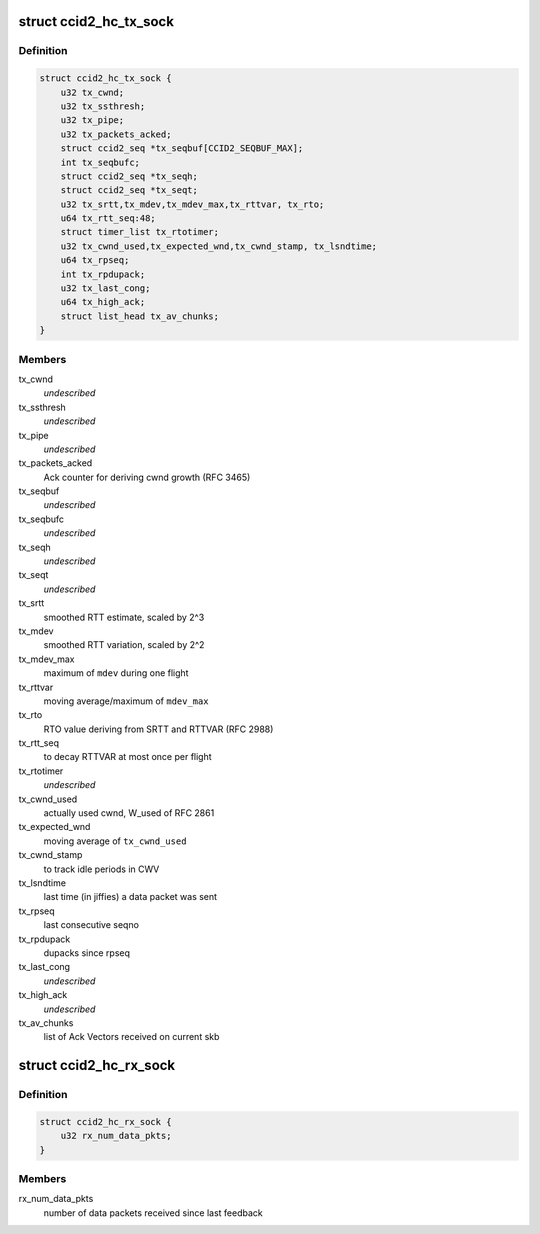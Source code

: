 .. -*- coding: utf-8; mode: rst -*-
.. src-file: net/dccp/ccids/ccid2.h

.. _`ccid2_hc_tx_sock`:

struct ccid2_hc_tx_sock
=======================

.. c:type:: struct ccid2_hc_tx_sock

    CCID2 TX half connection

.. _`ccid2_hc_tx_sock.definition`:

Definition
----------

.. code-block:: c

    struct ccid2_hc_tx_sock {
        u32 tx_cwnd;
        u32 tx_ssthresh;
        u32 tx_pipe;
        u32 tx_packets_acked;
        struct ccid2_seq *tx_seqbuf[CCID2_SEQBUF_MAX];
        int tx_seqbufc;
        struct ccid2_seq *tx_seqh;
        struct ccid2_seq *tx_seqt;
        u32 tx_srtt,tx_mdev,tx_mdev_max,tx_rttvar, tx_rto;
        u64 tx_rtt_seq:48;
        struct timer_list tx_rtotimer;
        u32 tx_cwnd_used,tx_expected_wnd,tx_cwnd_stamp, tx_lsndtime;
        u64 tx_rpseq;
        int tx_rpdupack;
        u32 tx_last_cong;
        u64 tx_high_ack;
        struct list_head tx_av_chunks;
    }

.. _`ccid2_hc_tx_sock.members`:

Members
-------

tx_cwnd
    *undescribed*

tx_ssthresh
    *undescribed*

tx_pipe
    *undescribed*

tx_packets_acked
    Ack counter for deriving cwnd growth (RFC 3465)

tx_seqbuf
    *undescribed*

tx_seqbufc
    *undescribed*

tx_seqh
    *undescribed*

tx_seqt
    *undescribed*

tx_srtt
    smoothed RTT estimate, scaled by 2^3

tx_mdev
    smoothed RTT variation, scaled by 2^2

tx_mdev_max
    maximum of \ ``mdev``\  during one flight

tx_rttvar
    moving average/maximum of \ ``mdev_max``\ 

tx_rto
    RTO value deriving from SRTT and RTTVAR (RFC 2988)

tx_rtt_seq
    to decay RTTVAR at most once per flight

tx_rtotimer
    *undescribed*

tx_cwnd_used
    actually used cwnd, W_used of RFC 2861

tx_expected_wnd
    moving average of \ ``tx_cwnd_used``\ 

tx_cwnd_stamp
    to track idle periods in CWV

tx_lsndtime
    last time (in jiffies) a data packet was sent

tx_rpseq
    last consecutive seqno

tx_rpdupack
    dupacks since rpseq

tx_last_cong
    *undescribed*

tx_high_ack
    *undescribed*

tx_av_chunks
    list of Ack Vectors received on current skb

.. _`ccid2_hc_rx_sock`:

struct ccid2_hc_rx_sock
=======================

.. c:type:: struct ccid2_hc_rx_sock

    Receiving end of CCID-2 half-connection

.. _`ccid2_hc_rx_sock.definition`:

Definition
----------

.. code-block:: c

    struct ccid2_hc_rx_sock {
        u32 rx_num_data_pkts;
    }

.. _`ccid2_hc_rx_sock.members`:

Members
-------

rx_num_data_pkts
    number of data packets received since last feedback

.. This file was automatic generated / don't edit.

